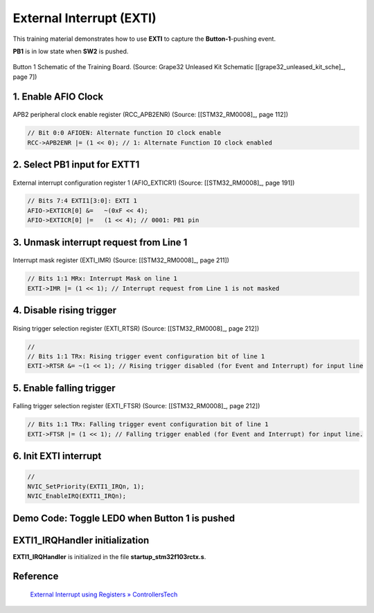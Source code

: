 External Interrupt (EXTI)
=========================

This training material demonstrates how to use **EXTI** to capture the **Button-1**-pushing event.

**PB1** is in low state when **SW2** is pushed.

.. _fig_grape_tech_btn1:
.. figure:: ../pics/grape_tech_btn1.png
    :align: center

    Button 1 Schematic of the Training Board. (Source: Grape32 Unleased Kit Schematic \[[grape32_unleased_kit_sche]_\, page 7])

1. Enable AFIO Clock
--------------------

.. figure:: ../pics/W2_05-03-2024_19-52-47.png
   :align: center

   APB2 peripheral clock enable register (RCC_APB2ENR) (Source: \[[STM32_RM0008]_, page 112\])

.. code-block:: c

   // Bit 0:0 AFIOEN: Alternate function IO clock enable
   RCC->APB2ENR |= (1 << 0); // 1: Alternate Function IO clock enabled

2. Select PB1 input for EXTT1
-----------------------------

.. figure:: ../pics/W2_05-03-2024_20-5-43.png
   :align: center

   External interrupt configuration register 1 (AFIO_EXTICR1) (Source: \[[STM32_RM0008]_, page 191\])

.. code-block:: c

   // Bits 7:4 EXTI1[3:0]: EXTI 1
   AFIO->EXTICR[0] &= 	~(0xF << 4);
   AFIO->EXTICR[0] |= 	(1 << 4); // 0001: PB1 pin

3. Unmask interrupt request from Line 1
---------------------------------------

.. figure:: ../pics/W2_05-03-2024_20-8-12.png
   :align: center

   Interrupt mask register (EXTI_IMR) (Source: \[[STM32_RM0008]_, page 211\])

.. code-block:: c

   // Bits 1:1 MRx: Interrupt Mask on line 1
   EXTI->IMR |= (1 << 1); // Interrupt request from Line 1 is not masked

4. Disable rising trigger
-------------------------

.. figure:: ../pics/W2_05-03-2024_20-18-8.png
   :align: center

   Rising trigger selection register (EXTI_RTSR) (Source: \[[STM32_RM0008]_, page 212\])

.. code-block:: c

   //
   // Bits 1:1 TRx: Rising trigger event configuration bit of line 1
   EXTI->RTSR &= ~(1 << 1); // Rising trigger disabled (for Event and Interrupt) for input line

5. Enable falling trigger
-------------------------

.. figure:: ../pics/W2_05-03-2024_20-20-50.png
   :align: center

   Falling trigger selection register (EXTI_FTSR) (Source: \[[STM32_RM0008]_, page 212\])

.. code-block:: c

   // Bits 1:1 TRx: Falling trigger event configuration bit of line 1
   EXTI->FTSR |= (1 << 1); // Falling trigger enabled (for Event and Interrupt) for input line.

6. Init EXTI interrupt
----------------------

.. code-block:: c

   //
   NVIC_SetPriority(EXTI1_IRQn, 1);
   NVIC_EnableIRQ(EXTI1_IRQn);

.. .. code-block:: c
..    :linenos:

..    HAL_StatusTypeDef HAL_Init(void)
..    {
..    /* Configure Flash prefetch */
..    #if (PREFETCH_ENABLE != 0)
..    #if defined(STM32F101x6) || defined(STM32F101xB) || defined(STM32F101xE) || defined(STM32F101xG) || \
..       defined(STM32F102x6) || defined(STM32F102xB) || \
..       defined(STM32F103x6) || defined(STM32F103xB) || defined(STM32F103xE) || defined(STM32F103xG) || \
..       defined(STM32F105xC) || defined(STM32F107xC)

..    /* Prefetch buffer is not available on value line devices */
..    __HAL_FLASH_PREFETCH_BUFFER_ENABLE();
..    #endif
..    #endif /* PREFETCH_ENABLE */

..    /* Set Interrupt Group Priority */
..    HAL_NVIC_SetPriorityGrouping(NVIC_PRIORITYGROUP_4);

..    /* Use systick as time base source and configure 1ms tick (default clock after Reset is HSI) */
..    HAL_InitTick(TICK_INT_PRIORITY);

..    /* Init the low level hardware */
..    HAL_MspInit();

..    /* Return function status */
..    return HAL_OK;
..    }

.. .. code-block:: c
..    :linenos:

..    static void MX_GPIO_Init(void)
..    {
..    GPIO_InitTypeDef GPIO_InitStruct = {0};
..    /* USER CODE BEGIN MX_GPIO_Init_1 */
..    /* USER CODE END MX_GPIO_Init_1 */

..    /* GPIO Ports Clock Enable */
..    __HAL_RCC_GPIOC_CLK_ENABLE();
..    __HAL_RCC_GPIOD_CLK_ENABLE();
..    __HAL_RCC_GPIOB_CLK_ENABLE();
..    __HAL_RCC_GPIOA_CLK_ENABLE();

..    /*Configure GPIO pin Output Level */
..    HAL_GPIO_WritePin(GPIOB, GPIO_PIN_12, GPIO_PIN_RESET);

..    /*Configure GPIO pin : PB1 */
..    GPIO_InitStruct.Pin = GPIO_PIN_1;
..    GPIO_InitStruct.Mode = GPIO_MODE_IT_FALLING;
..    GPIO_InitStruct.Pull = GPIO_NOPULL;
..    HAL_GPIO_Init(GPIOB, &GPIO_InitStruct);

..    /*Configure GPIO pin : PB12 */
..    GPIO_InitStruct.Pin = GPIO_PIN_12;
..    GPIO_InitStruct.Mode = GPIO_MODE_OUTPUT_PP;
..    GPIO_InitStruct.Pull = GPIO_NOPULL;
..    GPIO_InitStruct.Speed = GPIO_SPEED_FREQ_LOW;
..    HAL_GPIO_Init(GPIOB, &GPIO_InitStruct);

..    /* EXTI interrupt init*/
..    HAL_NVIC_SetPriority(EXTI1_IRQn, 0, 0);
..    HAL_NVIC_EnableIRQ(EXTI1_IRQn);

..    /* USER CODE BEGIN MX_GPIO_Init_2 */
..    /* USER CODE END MX_GPIO_Init_2 */
..    }

.. .. code-block:: c
..    :linenos:

..    __STATIC_INLINE void __NVIC_SetPriority(IRQn_Type IRQn, uint32_t priority)
..    {
..       if ((int32_t)(IRQn) >= 0)
..       {
..          NVIC->IP[((uint32_t)IRQn)]               = (uint8_t)((priority << (8U - __NVIC_PRIO_BITS)) & (uint32_t)0xFFUL);
..       }
..       else
..       {
..          SCB->SHP[(((uint32_t)IRQn) & 0xFUL)-4UL] = (uint8_t)((priority << (8U - __NVIC_PRIO_BITS)) & (uint32_t)0xFFUL);
..       }
..    }

Demo Code: Toggle LED0 when Button 1 is pushed
----------------------------------------------

.. code-block:: c
   :linenos:
   :emphasize-lines: 7,15,36-58,73-82

   #include <stdint.h>
   #include "stm32f1xx.h"
   #if !defined(__SOFT_FP__) && defined(__ARM_FP)
   #warning "FPU is not initialized, but the project is compiling for an FPU. Please initialize the FPU before use."
   #endif

   void Interrupt_Config (void);
   void GPIO_Config (void);

   uint8_t flag_EXTI1 = 0;
   int main(void)
   {
      SystemInit();

      Interrupt_Config ();
      GPIO_Config();

      /* Loop forever */
      for(;;)
      {
         if (flag_EXTI1)
         {
            flag_EXTI1 = 0;

            // From HAL_GPIO_TogglePin
            uint16_t LED_PIN = (1 << 12);
            uint32_t LED0_mask = (GPIOB->ODR & LED_PIN);
            uint16_t LED_set_mask = ~LED0_mask & LED_PIN;
            uint16_t LED_reset_mask = LED0_mask & LED_PIN;

            GPIOB->BSRR |= (LED_set_mask | (LED_reset_mask << 16));
         }
      }
   }

   void Interrupt_Config (void)
   {
      // Bit 0:0 AFIOEN: Alternate function IO clock enable
      RCC->APB2ENR |= (1 << 0); // 1: Alternate Function IO clock enabled

      // Bits 7:4 EXTI1[3:0]: EXTI 1
      AFIO->EXTICR[0] &= 	~(0xF << 4);
      AFIO->EXTICR[0] |= 	(1 << 4); // 0001: PB1 pin

      // Bits 1:1 MRx: Interrupt Mask on line 1
      EXTI->IMR |= (1 << 1); // Interrupt request from Line 1 is not masked

      //
      // Bits 1:1 TRx: Rising trigger event configuration bit of line 1
      EXTI->RTSR &= ~(1 << 1); // Rising trigger disabled (for Event and Interrupt) for input line

      // Bits 1:1 TRx: Falling trigger event configuration bit of line 1
      EXTI->FTSR |= (1 << 1); // Falling trigger enabled (for Event and Interrupt) for input line.

      //
      NVIC_SetPriority(EXTI1_IRQn, 1);
      NVIC_EnableIRQ(EXTI1_IRQn);
   }

   void GPIO_Config (void)
   {
      // Set IOPB EN
      RCC->APB2ENR |= (1 << 3); // Enable GPIOB clock

      // Set MODE12[1:0] = 01: : Output mode, max speed 10 MHz
      GPIOB->CRH |= (1 << 16); // set bit 16
      GPIOB->CRH &= ~(1 << 17); // clear bit 17

      // Clear  CNF12[1:0]: General purpose output push-pull
      GPIOB->CRH &= ~(0b11 << 18);
   }

   void EXTI1_IRQHandler(void)
   {

      // PRx: Pending bit
      if(EXTI->PR & (1 << 1)) // 1: selected trigger request occurred
      {
         flag_EXTI1 = 1;
         EXTI->PR |= (1 << 1); // "This bit is cleared by writing a ‘1’ into the bit. "
      }
   }

EXTI1_IRQHandler initialization
-------------------------------

**EXTI1_IRQHandler** is initialized in the file **startup_stm32f103rctx.s**.

.. code-block:: asm
   :linenos:
   :caption: /Startup/startup_stm32f103rctx.s

   // ...

   g_pfnVectors:
      .word	EXTI1_IRQHandler          			/* EXTI Line1 interrupt                             */

      // ...

      .weak	EXTI1_IRQHandler
      .thumb_set EXTI1_IRQHandler,Default_Handler


Reference
---------

   `External Interrupt using Registers » ControllersTech <https://controllerstech.com/external-interrupt-using-registers/>`_
